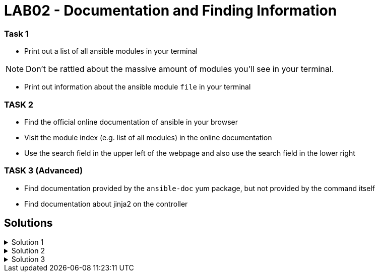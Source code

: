 # LAB02 - Documentation and Finding Information

### Task 1
- Print out a list of all ansible modules in your terminal

[NOTE]
====
Don't be rattled about the massive amount of modules you'll see in your terminal. 
====

- Print out information about the ansible module `file` in your terminal

### TASK 2
- Find the official online documentation of ansible in your browser
- Visit the module index (e.g. list of all modules) in the online documentation
- Use the search field in the upper left of the webpage and also use the search field in the lower right

### TASK 3 (Advanced)
- Find documentation provided by the `ansible-doc` yum package, but not provided by the command itself
- Find documentation about jinja2 on the controller

## Solutions

.Solution 1
[%collapsible]
====
[shell]
----
$ ansible-doc -l
$ ansible-doc file
$ ansible-doc -s file
----
====

.Solution 2
[%collapsible]
====
- visit https://docs.ansible.com/
- visit https://docs.ansible.com/ansible/latest/modules/modules_by_category.html
====

.Solution 3
[%collapsible]
====

One way to find a list of provided documentation is to search for files installed with the ansible-doc package:

[shell]
----
$ sudo yum install -y yum-utils # (if needed, this package provides the repoquery command)
$ repoquery ansible-doc -l
----

You can also search for files in `/usr/share/doc`:
[shell]
----
$ ll -R /usr/share/doc/ | grep jinja2
----

====
